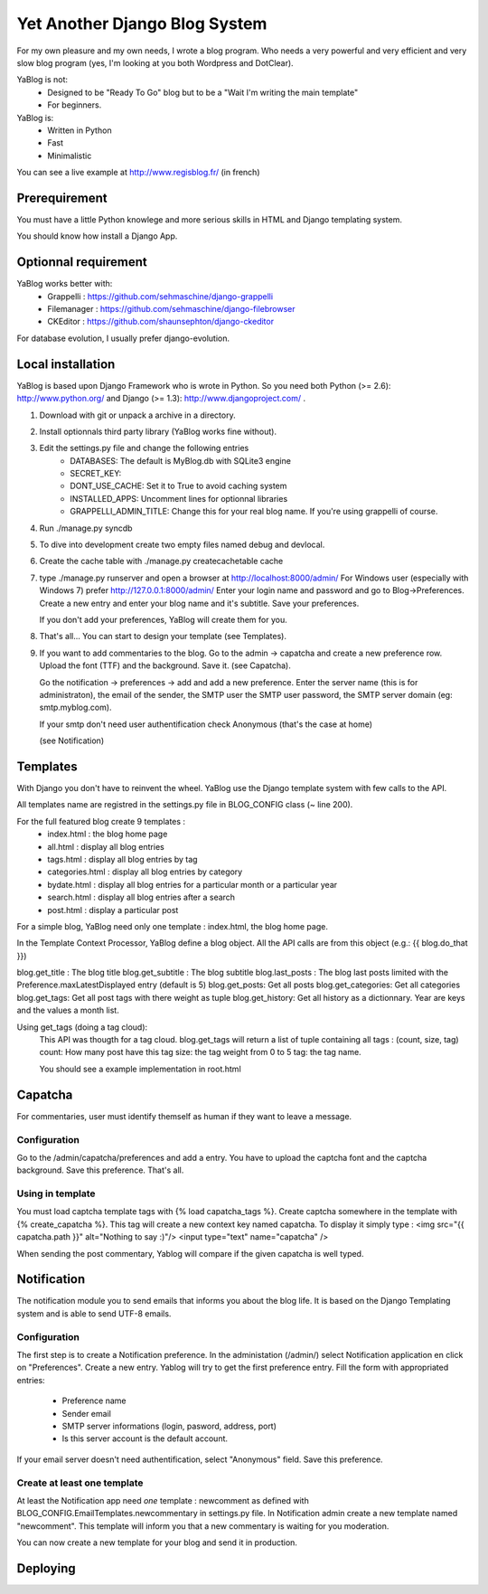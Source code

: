 ==============================
Yet Another Django Blog System
==============================

For my own pleasure and my own needs, I wrote a blog program. Who needs a 
very powerful and very efficient and very slow blog program (yes, I'm looking
at you both Wordpress and DotClear). 

YaBlog is not:
    * Designed to be "Ready To Go" blog but to be a "Wait I'm writing  the main template"
    * For beginners.

YaBlog is:
    * Written in Python
    * Fast
    * Minimalistic
    
You can see a live example at http://www.regisblog.fr/ (in french)

--------------
Prerequirement
--------------

You must have a little Python knowlege and more serious skills in HTML and 
Django templating system.

You should know how install a Django App.

---------------------
Optionnal requirement
---------------------

YaBlog works better with:
    * Grappelli : https://github.com/sehmaschine/django-grappelli
    * Filemanager : https://github.com/sehmaschine/django-filebrowser
    * CKEditor : https://github.com/shaunsephton/django-ckeditor

For database evolution, I usually prefer django-evolution.

------------------
Local installation
------------------

YaBlog is based upon Django Framework who is wrote in Python. So you need
both Python (>= 2.6): http://www.python.org/ and Django (>= 1.3): 
http://www.djangoproject.com/ .

1) Download with git or unpack a archive in a directory.

2) Install optionnals third party library (YaBlog works fine without).

3) Edit the settings.py file and change the following entries
    * DATABASES: The default is MyBlog.db with SQLite3 engine
    * SECRET_KEY: 
    * DONT_USE_CACHE: Set it to True to avoid caching system
    * INSTALLED_APPS: Uncomment lines for optionnal libraries
    * GRAPPELLI_ADMIN_TITLE: Change this for your real blog name. If you're using grappelli of course.

4) Run ./manage.py syncdb

5) To dive into development create two empty files named debug and devlocal.

6) Create the cache table with ./manage.py createcachetable cache

7) type ./manage.py runserver and open a browser at http://localhost:8000/admin/
   For Windows user (especially with Windows 7) prefer http://127.0.0.1:8000/admin/
   Enter your login name and password and go to Blog->Preferences. Create a new
   entry and enter your blog name and it's subtitle. Save your preferences.
   
   If you don't add your preferences, YaBlog will create them for you.

8) That's all... You can start to design your template (see Templates).

9) If you want to add commentaries to the blog. Go to the admin -> capatcha and
   create a new preference row. Upload the font (TTF) and the background. Save it.
   (see Capatcha). 
   
   Go the notification -> preferences -> add and add a new preference. Enter the 
   server name (this is for administraton), the email of the sender, the SMTP user
   the SMTP user password, the SMTP server domain (eg: smtp.myblog.com).
   
   If your smtp don't need user authentification check Anonymous (that's the case
   at home)
   
   (see Notification)

---------
Templates
---------
With Django you don't have to reinvent the wheel. YaBlog use the Django template
system with few calls to the API.


All templates name are registred in the settings.py file in BLOG_CONFIG class
(~ line 200).

For the full featured blog create 9 templates :
    * index.html : the blog home page
    * all.html : display all blog entries
    * tags.html : display all blog entries by tag
    * categories.html : display all blog entries by category
    * bydate.html : display all blog entries for a particular month or a particular year
    * search.html : display all blog entries after a search
    * post.html : display a particular post

For a simple blog, YaBlog need only one template :  index.html, the blog home
page.

In the Template Context Processor, YaBlog define a blog object. All the API
calls are from this object (e.g.: {{ blog.do_that }})

blog.get_title : The blog title
blog.get_subtitle : The blog subtitle
blog.last_posts : The blog last posts limited with the Preference.maxLatestDisplayed entry (default is 5)
blog.get_posts: Get all posts
blog.get_categories: Get all categories
blog.get_tags: Get all post tags with there weight as tuple
blog.get_history: Get all history as a dictionnary. Year are keys and the values a month list.
                  

Using get_tags (doing a tag cloud):
    This API was thougth for a tag cloud. blog.get_tags will return a list of
    tuple containing all tags : (count, size, tag)
    count: How many post have this tag
    size: the tag weight from 0 to 5
    tag: the tag name.
    
    You should see a example implementation in root.html 
   
--------
Capatcha
--------
For commentaries, user must identify themself as human if they want to leave a message.

Configuration
-------------
Go to the /admin/capatcha/preferences and add a entry.
You have to upload the captcha font and the captcha background.
Save this preference. That's all.

Using in template
-----------------
You must load captcha template tags with {% load capatcha_tags %}.
Create captcha somewhere in the template with {% create_capatcha %}. This tag
will create a new context key named capatcha. To display it simply type :
<img src="{{ capatcha.path }}" alt="Nothing to say :)"/>
<input type="text" name="capatcha" />

When sending the post commentary, Yablog will compare if the given capatcha
is well typed.

------------
Notification
------------
The notification module you to send emails that informs you about the blog life.
It is based on the Django Templating system and is able to send UTF-8 emails.

Configuration
-------------
The first step is to create a Notification preference. In the administation (/admin/)
select Notification application en click on "Preferences". Create a new entry.
Yablog will try to get the first preference entry.
Fill the form with appropriated entries:
    * Preference name
    * Sender email
    * SMTP server informations (login, pasword, address, port)
    * Is this server account is the default account.
    
If your email server doesn't need authentification, select "Anonymous" field.
Save this preference.
    

Create at least one template
----------------------------
At least the Notification app need *one* template : newcomment as defined with 
BLOG_CONFIG.EmailTemplates.newcommentary in settings.py file.
In Notification admin create a new template named "newcomment". This template
will inform you that a new commentary is waiting for you moderation.



You can now create a new template for your blog and send it in production.

---------
Deploying
---------

